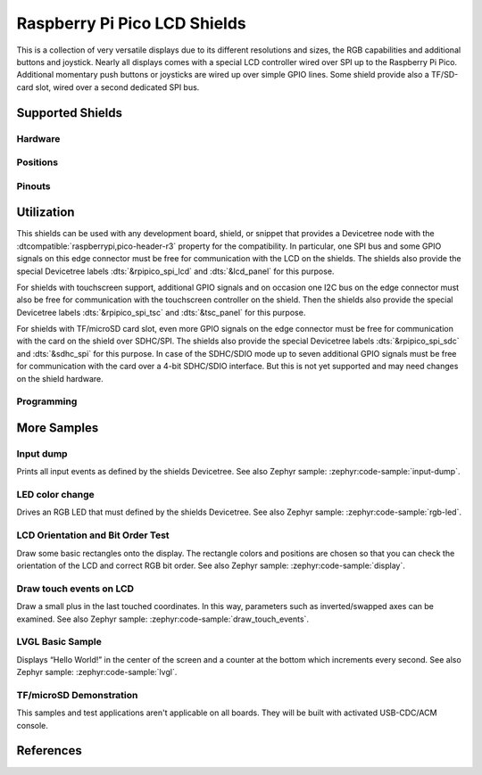 .. _rpi_pico_lcd_shield:

Raspberry Pi Pico LCD Shields
#############################

This is a collection of very versatile displays due to its different resolutions
and sizes, the RGB capabilities and additional buttons and joystick. Nearly all
displays comes with a special LCD controller wired over SPI up to the Raspberry
Pi Pico. Additional momentary push buttons or joysticks are wired up over simple
GPIO lines. Some shield provide also a TF/SD-card slot, wired over a second
dedicated SPI bus.

Supported Shields
*****************

Hardware
========

.. tabs::

   .. group-tab:: PiMoroni (Pico …)

      .. tabs::

         .. group-tab:: LCD 1.44

            .. _pimoroni_pico_lcd_1_44:

            .. include:: pimoroni_pico_lcd_1_44/hardware.rsti

         .. group-tab:: LCD 2

            .. _pimoroni_pico_lcd_2:

            .. include:: pimoroni_pico_lcd_2/hardware.rsti

   .. group-tab:: Spotpear (Pico …)

      .. tabs::

         .. group-tab:: LCD 1.54

            .. _spotpear_pico_lcd_1_54:

            .. include:: spotpear_pico_lcd_1_54/hardware.rsti

   .. group-tab:: Waveshare (Pico …)

      .. tabs::

         .. group-tab:: LCD 0.96

            .. _waveshare_pico_lcd_0_96:

            .. include:: waveshare_pico_lcd_0_96/hardware.rsti

         .. group-tab:: LCD 1.14

            .. _waveshare_pico_lcd_1_14:

            .. include:: waveshare_pico_lcd_1_14/hardware.rsti

         .. group-tab:: LCD 1.3

            .. _waveshare_pico_lcd_1_3:

            .. include:: waveshare_pico_lcd_1_3/hardware.rsti

         .. group-tab:: LCD 1.44

            .. _waveshare_pico_lcd_1_44:

            .. include:: waveshare_pico_lcd_1_44/hardware.rsti

         .. group-tab:: LCD 1.8

            .. _waveshare_pico_lcd_1_8:

            .. include:: waveshare_pico_lcd_1_8/hardware.rsti

         .. group-tab:: LCD 2

            .. _waveshare_pico_lcd_2:

            .. include:: waveshare_pico_lcd_2/hardware.rsti

         .. group-tab:: ResTouch LCD 2.8

            .. _waveshare_pico_restouch_lcd_2_8:

            .. include:: waveshare_pico_restouch_lcd_2_8/hardware.rsti

         .. group-tab:: ResTouch LCD 3.5

            .. _waveshare_pico_restouch_lcd_3_5:

            .. include:: waveshare_pico_restouch_lcd_3_5/hardware.rsti

Positions
=========

.. tabs::

   .. group-tab:: PiMoroni (Pico …)

      .. tabs::

         .. group-tab:: LCD 1.44

            .. include:: pimoroni_pico_lcd_1_44/positions.rsti

         .. group-tab:: LCD 2

            .. include:: pimoroni_pico_lcd_2/positions.rsti

   .. group-tab:: Spotpear (Pico …)

      .. tabs::

         .. group-tab:: LCD 1.54

            .. include:: spotpear_pico_lcd_1_54/positions.rsti

   .. group-tab:: Waveshare (Pico …)

      .. tabs::

         .. group-tab:: LCD 0.96

            .. include:: waveshare_pico_lcd_0_96/positions.rsti

         .. group-tab:: LCD 1.14

            .. include:: waveshare_pico_lcd_1_14/positions.rsti

         .. group-tab:: LCD 1.3

            .. include:: waveshare_pico_lcd_1_3/positions.rsti

         .. group-tab:: LCD 1.44

            .. include:: waveshare_pico_lcd_1_44/positions.rsti

         .. group-tab:: LCD 1.8

            .. include:: waveshare_pico_lcd_1_8/positions.rsti

         .. group-tab:: LCD 2

            .. include:: waveshare_pico_lcd_2/positions.rsti

         .. group-tab:: ResTouch LCD 2.8

            .. include:: waveshare_pico_restouch_lcd_2_8/positions.rsti

         .. group-tab:: ResTouch LCD 3.5

            .. include:: waveshare_pico_restouch_lcd_3_5/positions.rsti

Pinouts
=======

.. tabs::

   .. group-tab:: PiMoroni (Pico …)

      .. tabs::

         .. group-tab:: LCD 1.44

            .. include:: pimoroni_pico_lcd_1_44/pinouts.rsti

         .. group-tab:: LCD 2

            .. include:: pimoroni_pico_lcd_2/pinouts.rsti

   .. group-tab:: Spotpear (Pico …)

      .. tabs::

         .. group-tab:: LCD 1.54

            .. include:: spotpear_pico_lcd_1_54/pinouts.rsti

   .. group-tab:: Waveshare (Pico …)

      .. tabs::

         .. group-tab:: LCD 0.96

            .. include:: waveshare_pico_lcd_0_96/pinouts.rsti

         .. group-tab:: LCD 1.14

            .. include:: waveshare_pico_lcd_1_14/pinouts.rsti

         .. group-tab:: LCD 1.3

            .. include:: waveshare_pico_lcd_1_3/pinouts.rsti

         .. group-tab:: LCD 1.44

            .. include:: waveshare_pico_lcd_1_44/pinouts.rsti

         .. group-tab:: LCD 1.8

            .. include:: waveshare_pico_lcd_1_8/pinouts.rsti

         .. group-tab:: LCD 2

            .. include:: waveshare_pico_lcd_2/pinouts.rsti

         .. group-tab:: ResTouch LCD 2.8

            .. include:: waveshare_pico_restouch_lcd_2_8/pinouts.rsti

         .. group-tab:: ResTouch LCD 3.5

            .. include:: waveshare_pico_restouch_lcd_3_5/pinouts.rsti

Utilization
***********

This shields can be used with any development board, shield, or snippet that
provides a Devicetree node with the :dtcompatible:`raspberrypi,pico-header-r3`
property for the compatibility. In particular, one SPI bus and some GPIO
signals on this edge connector must be free for communication with the LCD
on the shields. The shields also provide the special Devicetree labels
:dts:`&rpipico_spi_lcd` and :dts:`&lcd_panel` for this purpose.

For shields with touchscreen support, additional GPIO signals and on occasion
one I2C bus on the edge connector must also be free for communication with the
touchscreen controller on the shield. Then the shields also provide the special
Devicetree labels :dts:`&rpipico_spi_tsc` and :dts:`&tsc_panel`
for this purpose.

For shields with TF/microSD card slot, even more GPIO signals on the edge
connector must be free for communication with the card on the shield over
SDHC/SPI. The shields also provide the special Devicetree labels
:dts:`&rpipico_spi_sdc` and :dts:`&sdhc_spi` for this purpose.
In case of the SDHC/SDIO mode up to seven additional GPIO signals must be
free for communication with the card over a 4-bit SDHC/SDIO interface.
But this is not yet supported and may need changes on the shield hardware.

Programming
===========

.. tabs::

   .. group-tab:: PiMoroni (Pico …)

      .. tabs::

         .. group-tab:: LCD 1.44

            .. include:: pimoroni_pico_lcd_1_44/helloshell.rsti

         .. group-tab:: LCD 2

            .. include:: pimoroni_pico_lcd_2/helloshell.rsti

   .. group-tab:: Spotpear (Pico …)

      .. tabs::

         .. group-tab:: LCD 1.54

            .. include:: spotpear_pico_lcd_1_54/helloshell.rsti

   .. group-tab:: Waveshare (Pico …)

      .. tabs::

         .. group-tab:: LCD 0.96

            .. include:: waveshare_pico_lcd_0_96/helloshell.rsti

         .. group-tab:: LCD 1.14

            .. include:: waveshare_pico_lcd_1_14/helloshell.rsti

         .. group-tab:: LCD 1.3

            .. include:: waveshare_pico_lcd_1_3/helloshell.rsti

         .. group-tab:: LCD 1.44

            .. include:: waveshare_pico_lcd_1_44/helloshell.rsti

         .. group-tab:: LCD 1.8

            .. include:: waveshare_pico_lcd_1_8/helloshell.rsti

         .. group-tab:: LCD 2

            .. include:: waveshare_pico_lcd_2/helloshell.rsti

         .. group-tab:: ResTouch LCD 2.8

            .. include:: waveshare_pico_restouch_lcd_2_8/helloshell.rsti

         .. group-tab:: ResTouch LCD 3.5

            .. include:: waveshare_pico_restouch_lcd_3_5/helloshell.rsti

More Samples
************

Input dump
==========

Prints all input events as defined by the shields Devicetree. See also Zephyr
sample: :zephyr:code-sample:`input-dump`.

.. tabs::

   .. group-tab:: PiMoroni (Pico …)

      .. tabs::

         .. group-tab:: LCD 1.44

            .. include:: pimoroni_pico_lcd_1_44/input_dump.rsti

         .. group-tab:: LCD 2

            .. include:: pimoroni_pico_lcd_2/input_dump.rsti

   .. group-tab:: Spotpear (Pico …)

      .. tabs::

         .. group-tab:: LCD 1.54

            .. include:: spotpear_pico_lcd_1_54/input_dump.rsti

   .. group-tab:: Waveshare (Pico …)

      .. tabs::

         .. group-tab:: LCD 0.96

            .. include:: waveshare_pico_lcd_0_96/input_dump.rsti

         .. group-tab:: LCD 1.14

            .. include:: waveshare_pico_lcd_1_14/input_dump.rsti

         .. group-tab:: LCD 1.3

            .. include:: waveshare_pico_lcd_1_3/input_dump.rsti

         .. group-tab:: LCD 1.44

            .. include:: waveshare_pico_lcd_1_44/input_dump.rsti

         .. group-tab:: LCD 1.8

            .. hint::

               The |Waveshare Pico LCD 1.8| doesn't provide any input
               components. This sample is not applicable.

         .. group-tab:: LCD 2

            .. include:: waveshare_pico_lcd_2/input_dump.rsti

         .. group-tab:: ResTouch LCD 2.8

            .. include:: waveshare_pico_restouch_lcd_2_8/input_dump.rsti

         .. group-tab:: ResTouch LCD 3.5

            .. include:: waveshare_pico_restouch_lcd_3_5/input_dump.rsti

LED color change
================

Drives an RGB LED that must defined by the shields Devicetree. See also Zephyr
sample: :zephyr:code-sample:`rgb-led`.

.. tabs::

   .. group-tab:: PiMoroni (Pico …)

      .. tabs::

         .. group-tab:: LCD 1.44

            .. include:: pimoroni_pico_lcd_1_44/led_test.rsti

         .. group-tab:: LCD 2

            .. include:: pimoroni_pico_lcd_2/led_test.rsti

   .. group-tab:: Spotpear (Pico …)

      .. tabs::

         .. group-tab:: LCD 1.54

            .. hint::

               The |Spotpear Pico LCD 1.54| doesn't provide a RGB LED.
               This samples are not applicable.

   .. group-tab:: Waveshare (Pico …)

      .. tabs::

         .. group-tab:: LCD 0.96

            .. hint::

               The |Waveshare Pico LCD 0.96| doesn't provide a RGB LED.
               This samples are not applicable.

         .. group-tab:: LCD 1.14

            .. hint::

               The |Waveshare Pico LCD 1.14| doesn't provide a RGB LED.
               This samples are not applicable.

         .. group-tab:: LCD 1.3

            .. hint::

               The |Waveshare Pico LCD 1.3| doesn't provide a RGB LED.
               This samples are not applicable.

         .. group-tab:: LCD 1.44

            .. hint::

               The |Waveshare Pico LCD 1.44| doesn't provide a RGB LED.
               This samples are not applicable.

         .. group-tab:: LCD 1.8

            .. hint::

               The |Waveshare Pico LCD 1.8| doesn't provide a RGB LED.
               This samples are not applicable.

         .. group-tab:: LCD 2

            .. hint::

               The |Waveshare Pico LCD 2| doesn't provide a RGB LED.
               This samples are not applicable.

         .. group-tab:: ResTouch LCD 2.8

            .. hint::

               The |Waveshare Pico ResTouch LCD 2.8| doesn't provide a RGB LED.
               This samples are not applicable.

         .. group-tab:: ResTouch LCD 3.5

            .. hint::

               The |Waveshare Pico ResTouch LCD 3.5| doesn't provide a RGB LED.
               This samples are not applicable.

LCD Orientation and Bit Order Test
==================================

Draw some basic rectangles onto the display. The rectangle colors and positions
are chosen so that you can check the orientation of the LCD and correct RGB bit
order. See also Zephyr sample: :zephyr:code-sample:`display`.

.. tabs::

   .. group-tab:: PiMoroni (Pico …)

      .. tabs::

         .. group-tab:: LCD 1.44

            .. include:: pimoroni_pico_lcd_1_44/display_test.rsti

         .. group-tab:: LCD 2

            .. include:: pimoroni_pico_lcd_2/display_test.rsti

   .. group-tab:: Spotpear (Pico …)

      .. tabs::

         .. group-tab:: LCD 1.54

            .. include:: spotpear_pico_lcd_1_54/display_test.rsti

   .. group-tab:: Waveshare (Pico …)

      .. tabs::

         .. group-tab:: LCD 0.96

            .. include:: waveshare_pico_lcd_0_96/display_test.rsti

         .. group-tab:: LCD 1.14

            .. include:: waveshare_pico_lcd_1_14/display_test.rsti

         .. group-tab:: LCD 1.3

            .. include:: waveshare_pico_lcd_1_3/display_test.rsti

         .. group-tab:: LCD 1.44

            .. include:: waveshare_pico_lcd_1_44/display_test.rsti

         .. group-tab:: LCD 1.8

            .. include:: waveshare_pico_lcd_1_8/display_test.rsti

         .. group-tab:: LCD 2

            .. include:: waveshare_pico_lcd_2/display_test.rsti

         .. group-tab:: ResTouch LCD 2.8

            .. include:: waveshare_pico_restouch_lcd_2_8/display_test.rsti

         .. group-tab:: ResTouch LCD 3.5

            .. include:: waveshare_pico_restouch_lcd_3_5/display_test.rsti

Draw touch events on LCD
========================

Draw a small plus in the last touched coordinates. In this way, parameters such
as inverted/swapped axes can be examined. See also Zephyr sample:
:zephyr:code-sample:`draw_touch_events`.

.. tabs::

   .. group-tab:: PiMoroni (Pico …)

      .. tabs::

         .. group-tab:: LCD 1.44

            .. hint::

               The |PiMoroni Pico LCD 1.44| doesn't provide a touchscreen panel.
               This sample is not applicable.

         .. group-tab:: LCD 2

            .. hint::

               The |PiMoroni Pico LCD 2| doesn't provide a touchscreen panel.
               This sample is not applicable.

   .. group-tab:: Spotpear (Pico …)

      .. tabs::

         .. group-tab:: LCD 1.54

            .. hint::

               The |Spotpear Pico LCD 1.54| doesn't provide a touchscreen panel.
               This sample is not applicable.

   .. group-tab:: Waveshare (Pico …)

      .. tabs::

         .. group-tab:: LCD 0.96

            .. hint::

               The |Waveshare Pico LCD 0.96| doesn't provide a touchscreen panel.
               This sample is not applicable.

         .. group-tab:: LCD 1.14

            .. hint::

               The |Waveshare Pico LCD 1.14| doesn't provide a touchscreen panel.
               This sample is not applicable.

         .. group-tab:: LCD 1.3

            .. hint::

               The |Waveshare Pico LCD 1.3| doesn't provide a touchscreen panel.
               This sample is not applicable.

         .. group-tab:: LCD 1.44

            .. hint::

               The |Waveshare Pico LCD 1.44| doesn't provide a touchscreen panel.
               This sample is not applicable.

         .. group-tab:: LCD 1.8

            .. hint::

               The |Waveshare Pico LCD 1.8| doesn't provide a touchscreen panel.
               This sample is not applicable.

         .. group-tab:: LCD 2

            .. hint::

               The |Waveshare Pico LCD 2| doesn't provide a touchscreen panel.
               This sample is not applicable.

         .. group-tab:: ResTouch LCD 2.8

            .. include:: waveshare_pico_restouch_lcd_2_8/touch_test.rsti

         .. group-tab:: ResTouch LCD 3.5

            .. include:: waveshare_pico_restouch_lcd_3_5/touch_test.rsti

LVGL Basic Sample
=================

Displays “Hello World!” in the center of the screen and a counter at the bottom
which increments every second. See also Zephyr sample:
:zephyr:code-sample:`lvgl`.

.. tabs::

   .. group-tab:: PiMoroni (Pico …)

      .. tabs::

         .. group-tab:: LCD 1.44

            .. include:: pimoroni_pico_lcd_1_44/lvgl_basic.rsti

         .. group-tab:: LCD 2

            .. include:: pimoroni_pico_lcd_2/lvgl_basic.rsti

   .. group-tab:: Spotpear (Pico …)

      .. tabs::

         .. group-tab:: LCD 1.54

            .. include:: spotpear_pico_lcd_1_54/lvgl_basic.rsti

   .. group-tab:: Waveshare (Pico …)

      .. tabs::

         .. group-tab:: LCD 0.96

            .. include:: waveshare_pico_lcd_0_96/lvgl_basic.rsti

         .. group-tab:: LCD 1.14

            .. include:: waveshare_pico_lcd_1_14/lvgl_basic.rsti

         .. group-tab:: LCD 1.3

            .. include:: waveshare_pico_lcd_1_3/lvgl_basic.rsti

         .. group-tab:: LCD 1.44

            .. include:: waveshare_pico_lcd_1_44/lvgl_basic.rsti

         .. group-tab:: LCD 1.8

            .. include:: waveshare_pico_lcd_1_8/lvgl_basic.rsti

         .. group-tab:: LCD 2

            .. include:: waveshare_pico_lcd_2/lvgl_basic.rsti

         .. group-tab:: ResTouch LCD 2.8

            .. include:: waveshare_pico_restouch_lcd_2_8/lvgl_basic.rsti

         .. group-tab:: ResTouch LCD 3.5

            .. include:: waveshare_pico_restouch_lcd_3_5/lvgl_basic.rsti

TF/microSD Demonstration
========================

This samples and test applications aren't applicable on all boards. They will
be built with activated USB-CDC/ACM console.

.. tabs::

   .. group-tab:: PiMoroni (Pico …)

      .. tabs::

         .. group-tab:: LCD 1.44

            .. hint::

               The |PiMoroni Pico LCD 1.44| doesn't provide a TF/microSD card
               slot. This samples are not applicable.

         .. group-tab:: LCD 2

            .. hint::

               The |PiMoroni Pico LCD 2| doesn't provide a TF/microSD card
               slot. This samples are not applicable.

   .. group-tab:: Spotpear (Pico …)

      .. tabs::

         .. group-tab:: LCD 1.54

            .. hint::

               The |Spotpear Pico LCD 1.54| doesn't provide a TF/microSD card
               slot. This samples are not applicable.

   .. group-tab:: Waveshare (Pico …)

      .. tabs::

         .. group-tab:: LCD 0.96

            .. hint::

               The |Waveshare Pico LCD 0.96| doesn't provide a TF/microSD card
               slot. This samples are not applicable.

         .. group-tab:: LCD 1.14

            .. hint::

               The |Waveshare Pico LCD 1.14| doesn't provide a TF/microSD card
               slot. This samples are not applicable.

         .. group-tab:: LCD 1.3

            .. hint::

               The |Waveshare Pico LCD 1.3| doesn't provide a TF/microSD card
               slot. This samples are not applicable.

         .. group-tab:: LCD 1.44

            .. hint::

               The |Waveshare Pico LCD 1.44| doesn't provide a TF/microSD card
               slot. This samples are not applicable.

         .. group-tab:: LCD 1.8

            .. hint::

               The |Waveshare Pico LCD 1.8| doesn't provide a TF/microSD card
               slot. This samples are not applicable.

         .. group-tab:: LCD 2

            .. hint::

               The |Waveshare Pico LCD 2| doesn't provide a TF/microSD card
               slot. This samples are not applicable.

         .. group-tab:: ResTouch LCD 2.8

            .. include:: waveshare_pico_restouch_lcd_2_8/sdhc_fatfs_test.rsti

         .. group-tab:: ResTouch LCD 3.5

            .. include:: waveshare_pico_restouch_lcd_3_5/sdhc_fatfs_test.rsti

References
**********

.. target-notes::
